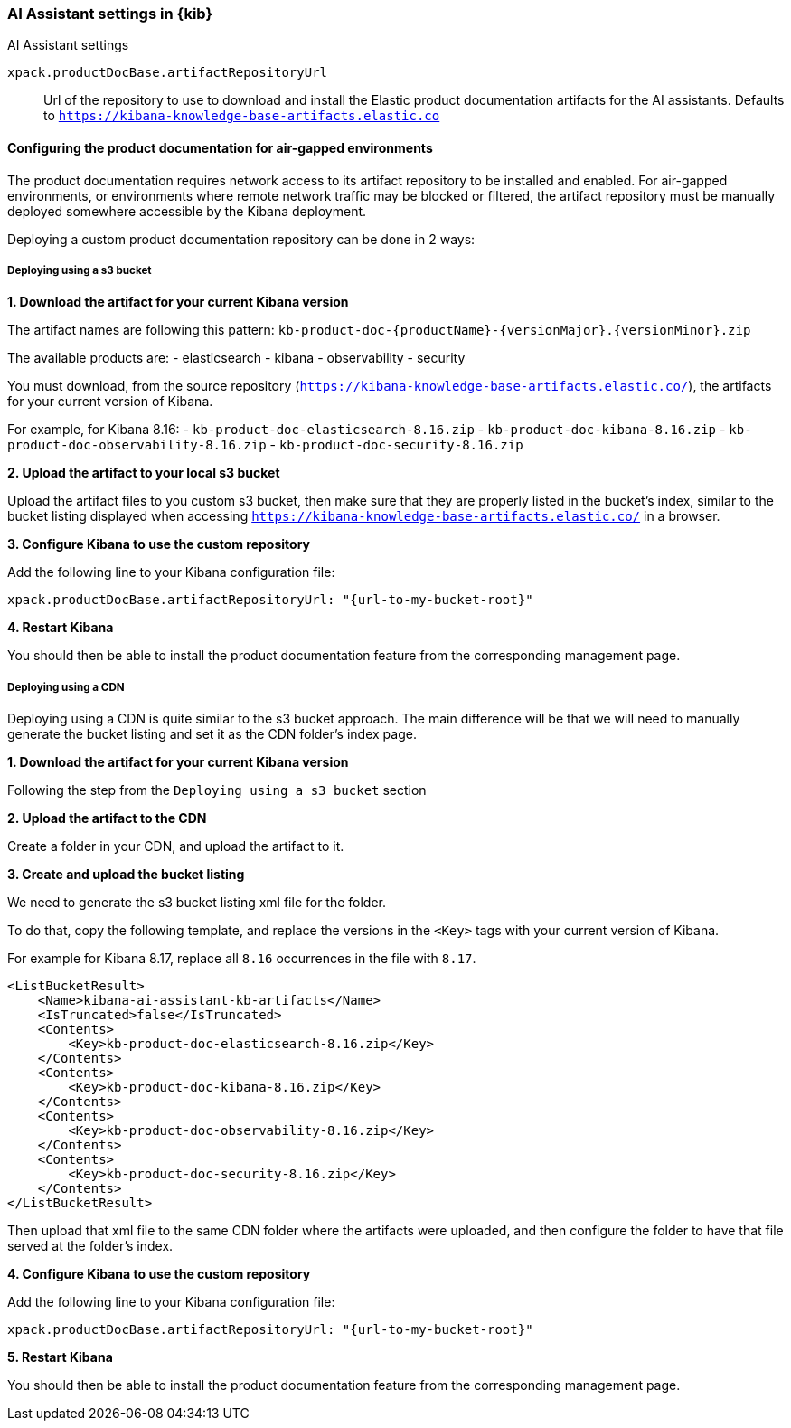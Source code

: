 [role="xpack"]
[[ai-assistant-settings-kb]]
=== AI Assistant settings in {kib}
++++
<titleabbrev>AI Assistant settings</titleabbrev>
++++

`xpack.productDocBase.artifactRepositoryUrl`::
Url of the repository to use to download and install the Elastic product documentation artifacts for the AI assistants.
Defaults to `https://kibana-knowledge-base-artifacts.elastic.co`

[[configuring-produc-doc-for-airgap]]
==== Configuring the product documentation for air-gapped environments

The product documentation requires network access to its artifact repository to be installed and enabled.
For air-gapped environments, or environments where remote network traffic may be blocked or filtered,
the artifact repository must be manually deployed somewhere accessible by the Kibana deployment.

Deploying a custom product documentation repository can be done in 2 ways:

===== Deploying using a s3 bucket

*1. Download the artifact for your current Kibana version*

The artifact names are following this pattern: `kb-product-doc-{productName}-{versionMajor}.{versionMinor}.zip`

The available products are:
- elasticsearch
- kibana
- observability
- security

You must download, from the source repository (`https://kibana-knowledge-base-artifacts.elastic.co/`), 
the artifacts for your current version of Kibana. 

For example, for Kibana 8.16:
- `kb-product-doc-elasticsearch-8.16.zip`
- `kb-product-doc-kibana-8.16.zip`
- `kb-product-doc-observability-8.16.zip`
- `kb-product-doc-security-8.16.zip`

*2. Upload the artifact to your local s3 bucket*

Upload the artifact files to you custom s3 bucket, then make sure that they are properly listed in the bucket's index, similar to
the bucket listing displayed when accessing `https://kibana-knowledge-base-artifacts.elastic.co/` in a browser.

*3. Configure Kibana to use the custom repository*

Add the following line to your Kibana configuration file:

[source,yaml]
----
xpack.productDocBase.artifactRepositoryUrl: "{url-to-my-bucket-root}"
----

*4. Restart Kibana*

You should then be able to install the product documentation feature from the corresponding management page.

===== Deploying using a CDN

Deploying using a CDN is quite similar to the s3 bucket approach. The main difference will be that we will need to manually
generate the bucket listing and set it as the CDN folder's index page.

*1. Download the artifact for your current Kibana version*

Following the step from the `Deploying using a s3 bucket` section

*2. Upload the artifact to the CDN*

Create a folder in your CDN, and upload the artifact to it.

*3. Create and upload the bucket listing*

We need to generate the s3 bucket listing xml file for the folder.

To do that, copy the following template, and replace the versions in the `<Key>` tags with your current version of Kibana.

For example for Kibana 8.17, replace all `8.16` occurrences in the file with `8.17`. 

[source,xml]
----
<ListBucketResult>
    <Name>kibana-ai-assistant-kb-artifacts</Name>
    <IsTruncated>false</IsTruncated>
    <Contents>
        <Key>kb-product-doc-elasticsearch-8.16.zip</Key>
    </Contents>
    <Contents>
        <Key>kb-product-doc-kibana-8.16.zip</Key>
    </Contents>
    <Contents>
        <Key>kb-product-doc-observability-8.16.zip</Key>
    </Contents>
    <Contents>
        <Key>kb-product-doc-security-8.16.zip</Key>
    </Contents>
</ListBucketResult>
----

Then upload that xml file to the same CDN folder where the artifacts were uploaded, and then configure the folder to have that file
served at the folder's index.

*4. Configure Kibana to use the custom repository*

Add the following line to your Kibana configuration file:

[source,yaml]
----
xpack.productDocBase.artifactRepositoryUrl: "{url-to-my-bucket-root}"
----

*5. Restart Kibana*

You should then be able to install the product documentation feature from the corresponding management page.
